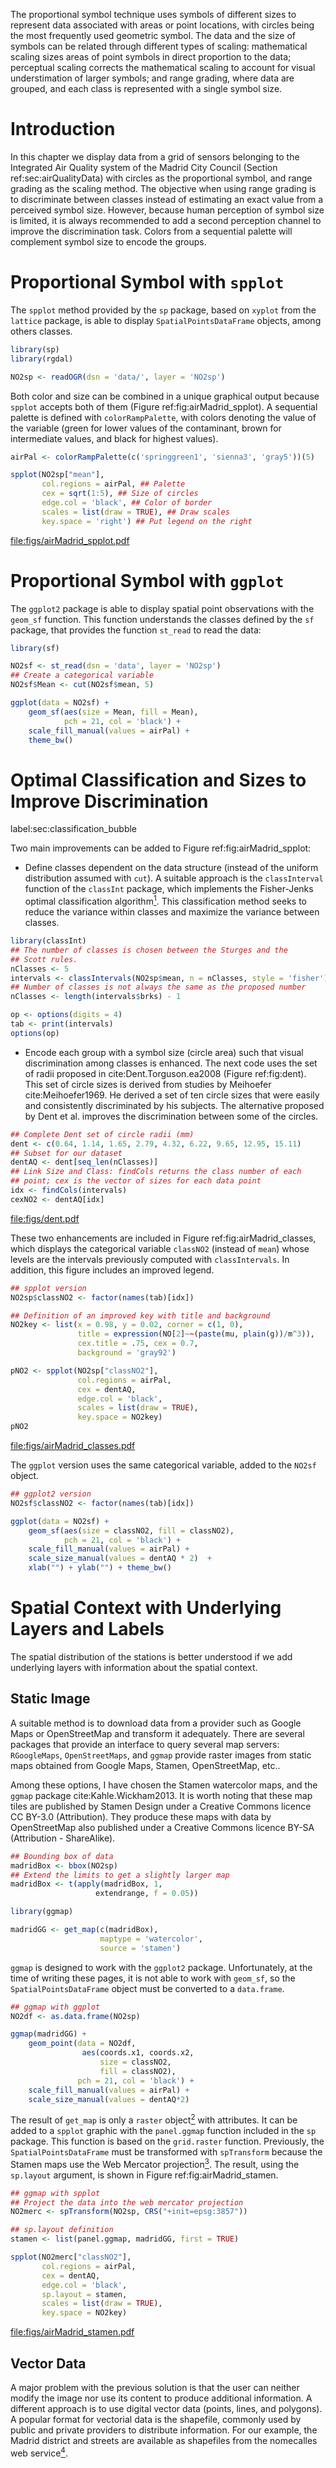 #+PROPERTY: header-args :session *R* :tangle ../docs/R/bubble.R :eval no-export
#+OPTIONS: ^:nil
#+BIND: org-latex-image-default-height "0.45\\textheight"


#+begin_src R :exports none :tangle no
setwd('~/github/bookvis/')
#+end_src


#+begin_src R :exports none  
##################################################################
## Initial configuration
##################################################################
## Clone or download the repository and set the working directory
## with setwd to the folder where the repository is located.

library(lattice)
library(ggplot2)
library(latticeExtra)

myTheme <- custom.theme.2(pch=19, cex=0.7,
                          region=rev(brewer.pal(9, 'YlOrRd')),
                          symbol = brewer.pal(n=8, name = "Dark2"))
myTheme$strip.background$col='transparent'
myTheme$strip.shingle$col='transparent'
myTheme$strip.border$col='transparent'

xscale.components.custom <- function(...)
{
    ans <- xscale.components.default(...)
    ans$top=FALSE
    ans
}
yscale.components.custom <- function(...)
{
    ans <- yscale.components.default(...)
    ans$right=FALSE
    ans
}
myArgs <- list(as.table=TRUE,
               between=list(x=0.5, y=0.2),
               xscale.components = xscale.components.custom,
               yscale.components = yscale.components.custom)
defaultArgs <- lattice.options()$default.args

lattice.options(default.theme = myTheme,
                default.args = modifyList(defaultArgs, myArgs))
#+end_src

#+RESULTS:


The proportional symbol technique uses symbols of different sizes
to represent data associated with areas or point locations, with
circles being the most frequently used geometric symbol. The data
and the size of symbols can be related through different types of
scaling: mathematical scaling sizes areas of point symbols in
direct proportion to the data; perceptual scaling corrects the
mathematical scaling to account for visual understimation of
larger symbols; and range grading, where data are grouped, and each
class is represented with a single symbol size. 

* Introduction
In this chapter we display data from a grid of sensors belonging to
the Integrated Air Quality system of the Madrid City Council (Section
ref:sec:airQualityData) with circles as the proportional symbol, and
range grading as the scaling method. The objective when using range
grading is to discriminate between classes instead of estimating an
exact value from a perceived symbol size. However, because human
perception of symbol size is limited, it is always recommended to
add a second perception channel to improve the discrimination
task. Colors from a sequential palette will complement symbol size to
encode the groups.


* Proportional Symbol with =spplot=
#+begin_src R :exports none
##################################################################
## Proportional symbol with spplot
##################################################################
#+end_src

The =spplot= method provided by the =sp= package, based on =xyplot=
from the =lattice= package, is able to display
=SpatialPointsDataFrame= objects, among others classes.

#+INDEX: Packages!rgdal@\texttt{rgdal}
#+INDEX: Packages!sp@\texttt{sp}
#+INDEX: readOGR\texttt{readOGR}

#+begin_src R
library(sp)
library(rgdal)

NO2sp <- readOGR(dsn = 'data/', layer = 'NO2sp')
#+end_src

Both color and size can be combined in a unique graphical output
because =spplot= accepts both of them (Figure
ref:fig:airMadrid_spplot).  A sequential palette is defined with
=colorRampPalette=, with colors denoting the value of the variable
(green for lower values of the contaminant, brown for intermediate
values, and black for highest values).

#+begin_src R :results output graphics :exports both :file figs/airMadrid_spplot.pdf
airPal <- colorRampPalette(c('springgreen1', 'sienna3', 'gray5'))(5)
  
spplot(NO2sp["mean"],
       col.regions = airPal, ## Palette
       cex = sqrt(1:5), ## Size of circles
       edge.col = 'black', ## Color of border
       scales = list(draw = TRUE), ## Draw scales
       key.space = 'right') ## Put legend on the right
#+end_src

#+CAPTION: Annual average of $NO_2$ measurements in Madrid. Values are shown with different symbol sizes and  colors for each class with the =spplot= function. label:fig:airMadrid_spplot
#+RESULTS[979e89aa398f2ccf2f32fe340b31dd3124320fe1]:
[[file:figs/airMadrid_spplot.pdf]]

* Proportional Symbol with =ggplot=
#+begin_src R :exports none
##################################################################
## Proportional symbol with ggplot
##################################################################
#+end_src

The =ggplot2= package is able to display spatial point observations
with the =geom_sf= function. This function understands the classes
defined by the =sf= package, that provides the function
=st_read= to read the data:

#+INDEX: Packages!sf@\texttt{sf}
#+INDEX: geom_sf@\texttt{geom\_sf}

#+begin_src R :eval no-export
library(sf)

NO2sf <- st_read(dsn = 'data', layer = 'NO2sp')
## Create a categorical variable
NO2sf$Mean <- cut(NO2sf$mean, 5)
#+end_src

#+begin_src R
ggplot(data = NO2sf) + 
    geom_sf(aes(size = Mean, fill = Mean),
            pch = 21, col = 'black') +
    scale_fill_manual(values = airPal) +
    theme_bw()
#+end_src

#+RESULTS:

* Optimal Classification and Sizes to Improve Discrimination
label:sec:classification_bubble
#+begin_src R :exports none
##################################################################
## Optimal classification and sizes to improve discrimination
##################################################################
#+end_src

#+RESULTS:

Two main improvements can be added to Figure
ref:fig:airMadrid_spplot:

- Define classes dependent on the data structure (instead of the
  uniform distribution assumed with =cut=). A suitable approach is the
  =classInterval= function of the =classInt= package, which implements
  the Fisher-Jenks optimal classification algorithm[fn:5]. This
  classification method seeks to reduce the variance within classes
  and maximize the variance between classes.

#+INDEX: Packages!classInt@\texttt{classInt}
#+INDEX: classIntervals@\texttt{classIntervals}
#+INDEX: findCols@\texttt{findCols}
#+INDEX: findColours@\texttt{findColours}

#+begin_src R 
library(classInt)
## The number of classes is chosen between the Sturges and the
## Scott rules.
nClasses <- 5
intervals <- classIntervals(NO2sp$mean, n = nClasses, style = 'fisher')
## Number of classes is not always the same as the proposed number
nClasses <- length(intervals$brks) - 1
#+end_src

#+begin_src R
op <- options(digits = 4)
tab <- print(intervals)
options(op)
#+end_src

- Encode each group with a symbol size (circle area) such that visual
  discrimination among classes is enhanced. The next code uses the set
  of radii proposed in cite:Dent.Torguson.ea2008 (Figure
  ref:fig:dent). This set of circle sizes is derived from studies by
  Meihoefer cite:Meihoefer1969. He derived a set of ten circle sizes
  that were easily and consistently discriminated by his subjects. The
  alternative proposed by Dent et al. improves the discrimination
  between some of the circles.

#+begin_src R 
## Complete Dent set of circle radii (mm)
dent <- c(0.64, 1.14, 1.65, 2.79, 4.32, 6.22, 9.65, 12.95, 15.11)
## Subset for our dataset
dentAQ <- dent[seq_len(nClasses)]
## Link Size and Class: findCols returns the class number of each
## point; cex is the vector of sizes for each data point
idx <- findCols(intervals)
cexNO2 <- dentAQ[idx]
#+end_src

#+begin_src R :exports results :tangle no :results output graphics :width \\textwidth :file figs/dent.pdf
xDent <- sqrt(cumsum(dent[1:7]))

xyplot(rep(1, 7) ~ xDent,
       cex = dent[1:7],
       scales = list(draw=FALSE),
       xlab = '', ylab = '',
       pch = 21, alpha = 0.6,
       fill = 'midnightblue', col = 'black',
       aspect = 1/6)
#+end_src


#+CAPTION: Symbol sizes proposed by Borden Dent. label:fig:dent
#+RESULTS[2d7b458986433b448eb743509896f8e7e8eb4e71]:
[[file:figs/dent.pdf]]

These two enhancements are included in Figure
ref:fig:airMadrid_classes, which displays the categorical variable
=classNO2= (instead of =mean=) whose levels are the intervals
previously computed with =classIntervals=. In addition, this figure
includes an improved legend.

#+begin_src R :results output graphics :exports both :file figs/airMadrid_classes.pdf
## spplot version
NO2sp$classNO2 <- factor(names(tab)[idx])  

## Definition of an improved key with title and background
NO2key <- list(x = 0.98, y = 0.02, corner = c(1, 0),
               title = expression(NO[2]~~(paste(mu, plain(g))/m^3)),
               cex.title = .75, cex = 0.7,
               background = 'gray92')

pNO2 <- spplot(NO2sp["classNO2"],
               col.regions = airPal,
               cex = dentAQ,
               edge.col = 'black',
               scales = list(draw = TRUE),
               key.space = NO2key)
pNO2
#+end_src 

#+CAPTION: Annual average of $NO_2$ measurements in Madrid.  label:fig:airMadrid_classes
#+RESULTS[9f53f6015cd95a3fec85c3619d7aba384e1fa0f2]:
[[file:figs/airMadrid_classes.pdf]]

The =ggplot= version uses the same categorical variable, added to the =NO2sf= object.
#+begin_src R :eval no-export
## ggplot2 version
NO2sf$classNO2 <- factor(names(tab)[idx])  

ggplot(data = NO2sf) +
    geom_sf(aes(size = classNO2, fill = classNO2),
            pch = 21, col = 'black') +
    scale_fill_manual(values = airPal) +
    scale_size_manual(values = dentAQ * 2)  +
    xlab("") + ylab("") + theme_bw() 
#+end_src

#+RESULTS:

* Spatial Context with Underlying Layers and Labels
#+begin_src R :exports none
##################################################################
## Spatial context with underlying layers and labels
##################################################################
#+end_src

#+RESULTS:

The spatial distribution of the stations is better understood if
we add underlying layers with information about the spatial
context. 

** Static Image
#+begin_src R :exports none
##################################################################
## Static image
##################################################################
#+end_src

A suitable method is to download data from a provider such as Google
Maps\textsuperscript{\texttrademark} or OpenStreetMap and transform it
adequately. There are several packages that provide an interface to
query several map servers: =RGoogleMaps=, =OpenStreetMaps=, and
=ggmap= provide raster images from static maps obtained from Google
Maps, Stamen, OpenStreetMap, etc..

Among these options, I have chosen the Stamen watercolor maps, and the
=ggmap= package cite:Kahle.Wickham2013. It is worth noting that these
map tiles are published by Stamen Design under a Creative Commons
licence CC BY-3.0 (Attribution). They produce these maps with data by
OpenStreetMap also published under a Creative Commons licence BY-SA
(Attribution - ShareAlike).

#+INDEX: Packages!ggmap@\texttt{ggmap}

#+begin_src R
## Bounding box of data
madridBox <- bbox(NO2sp)
## Extend the limits to get a slightly larger map
madridBox <- t(apply(madridBox, 1,
                   extendrange, f = 0.05))
#+end_src

#+begin_src R 
library(ggmap)

madridGG <- get_map(c(madridBox),
                    maptype = 'watercolor',
                    source = 'stamen')
#+end_src

=ggmap= is designed to work with the =ggplot2= package. Unfortunately,
at the time of writing these pages, it is not able to work with
=geom_sf=, so the =SpatialPointsDataFrame= object must be converted to
a =data.frame=.

#+begin_src R :eval no-export
## ggmap with ggplot
NO2df <- as.data.frame(NO2sp)

ggmap(madridGG) +
    geom_point(data = NO2df,
                aes(coords.x1, coords.x2, 
                    size = classNO2,
                    fill = classNO2),
               pch = 21, col = 'black') +
    scale_fill_manual(values = airPal) +
    scale_size_manual(values = dentAQ*2)
#+end_src

The result of =get_map= is only a =raster= object[fn:9] with
attributes. It can be added to a =spplot= graphic with the
=panel.ggmap= function included in the =sp= package. This function is
based on the =grid.raster= function. Previously, the
=SpatialPointsDataFrame= must be transformed with =spTransform=
because the Stamen maps use the Web Mercator projection[fn:7]. The
result, using the =sp.layout= argument, is shown in Figure
ref:fig:airMadrid_stamen.

#+begin_src R :results output graphics :exports both :file figs/airMadrid_stamen.pdf
## ggmap with spplot
## Project the data into the web mercator projection
NO2merc <- spTransform(NO2sp, CRS("+init=epsg:3857"))

## sp.layout definition
stamen <- list(panel.ggmap, madridGG, first = TRUE)

spplot(NO2merc["classNO2"],
       col.regions = airPal,
       cex = dentAQ,
       edge.col = 'black',
       sp.layout = stamen,
       scales = list(draw = TRUE),
       key.space = NO2key)
#+end_src

#+CAPTION: Annual average of $NO_2$ measurements in Madrid. label:fig:airMadrid_stamen
#+RESULTS[fea21c22315e2622233bf425bdcf71b27918f9e1]:
[[file:figs/airMadrid_stamen.pdf]]

** Vector Data
#+begin_src R :exports none
##################################################################
## Vector data
##################################################################
#+end_src
A major problem with the previous solution is that the user can
neither modify the image nor use its content to produce additional
information.  A different approach is to use digital vector data
(points, lines, and polygons). A popular format for vectorial data is
the shapefile, commonly used by public and private providers to
distribute information. For our example, the Madrid district and
streets are available as shapefiles from the nomecalles web
service[fn:1].

A shapefile can be read with =readOGR= from the =rgdal= package, or
with =st_read= from the =sf= package. 

*** rgdal and spplot
#+begin_src R :exports none
##################################################################
## rgdal and spplot
##################################################################
#+end_src

The =SpatialPolygonsDataFrame= and =SpatialLinesDataFrame= objects
produced by the =readOGR= function can be displayed with the
=sp.polygons= and =sp.lines= functions provided by the =sp= package.

#+INDEX: Data!nomecalles
#+INDEX: spTransform@\texttt{spTransform}
#+INDEX: Packages!rgdal@\texttt{rgdal}
#+INDEX: Packages!sp@\texttt{sp}
#+INDEX: readOGR\texttt{readOGR}
#+INDEX: layer@\texttt{layer}
#+INDEX: +.trellis@\texttt{+.trellis}
#+INDEX: sp.polygons@\texttt{sp.polygons}
#+INDEX: sp.pointLabel@\texttt{sp.pointLabel}
#+INDEX: sp.lines@\texttt{sp.lines}


#+begin_src R :eval no-export
library(rgdal)

## nomecalles http://www.madrid.org/nomecalles/Callejero_madrid.icm
## Form at http://www.madrid.org/nomecalles/DescargaBDTCorte.icm

## Madrid districts
unzip('Distritos de Madrid.zip')
distritosMadrid <- readOGR('Distritos de Madrid/200001331.shp',
                           p4s = '+proj=utm +zone=30')
distritosMadrid <- spTransform(distritosMadrid,
                               CRS = CRS("+proj=longlat +ellps=WGS84"))

## Madrid streets
unzip('Callejero_ Ejes de viales.zip')
streets <- readOGR('Callejero_ Ejes de viales/call2011.shp',
                   p4s = '+proj=utm +zone=30')
streetsMadrid <- streets[streets$CMUN=='079',]
streetsMadrid <- spTransform(streetsMadrid,
                             CRS = CRS("+proj=longlat +ellps=WGS84"))
#+end_src

#+begin_src R :exports none :tangle no
library(rgdal)

distritosMadrid <- readOGR('/home/datos/nomecalles/Distritos de Madrid/200001331.shp')
distritosMadrid <- spTransform(distritosMadrid,
                               CRS = CRS("+proj=longlat +ellps=WGS84"))

streetsMadrid <- readOGR('/home/datos/nomecalles/Callejero_ Ejes de viales/streetsMadrid.shp',
                         p4s = '+proj=longlat +ellps=WGS84')
#+end_src

These shapefiles can be included in the plot with the =sp.layout=
mechanism accepted by =spplot= or with the =layer= and =+.trellis=
functions from the =latticeExtra= package. The station codes are
placed with this same procedure using the =sp.pointLabel= function
from the =maptools= package. Figure ref:fig:airMadrid displays the
final result.

#+INDEX: Packages!maptools@\texttt{maptools}
#+INDEX: sp.pointLabel@\texttt{sp.pointLabel}

#+begin_src R :eval no-export
## spplot with sp.layout version
spDistricts <- list('sp.polygons', distritosMadrid,
                    fill = 'gray97', lwd = 0.3)
spStreets <- list('sp.lines', streetsMadrid,
                  lwd = 0.05)
spNames <- list(sp.pointLabel, NO2sp,
                labels = substring(NO2sp$codEst, 7),
                cex = 0.6, fontfamily = 'Palatino')

spplot(NO2sp["classNO2"],
       col.regions = airPal, cex = dentAQ,
       edge.col = 'black', alpha = 0.8,
       sp.layout = list(spDistricts, spStreets, spNames),
       scales = list(draw = TRUE),
       key.space = NO2key)
  
#+end_src

#+begin_src R :results output graphics :exports both :file figs/airMadrid.png :width 4000 :height 4000 :res 600
## lattice with layer version
pNO2 +
    layer(sp.pointLabel(NO2sp,
                        labels = substring(NO2sp$codEst, 7),
                        cex = 0.8, fontfamily = 'Palatino')
          ) +
    layer_(
    {
        sp.polygons(distritosMadrid, fill = 'gray97', lwd = 0.3)
        sp.lines(streetsMadrid, lwd = 0.05)
    })
#+end_src

#+CAPTION: Annual average of $NO_2$ measurements in Madrid using shapefiles (lines and polygons) and text as geographical context. label:fig:airMadrid
#+RESULTS[9a7c3da06d85b8561c35982dc98f313e21205f1a]:
[[file:figs/airMadrid.png]]


*** sf and ggplot
#+begin_src R :exports none
##################################################################
## sf and ggplot
##################################################################
#+end_src

The =sf= objects produced by the =st_read= function can be displayed
with =ggplot= and =geom_sf=.  The =ggplot2= version of this figure
uses =geom_sf=. The shapefiles must be read with the =st_read=
function of the =sf= package.

#+INDEX: Packages!sf@\texttt{sf}
#+INDEX: st_read@\texttt{st\_read}
#+INDEX: st_transform@\texttt{st\_transform}

#+begin_src R :eval no-export
library(sf)

## Madrid districts
distritosMadridSF <- st_read(dsn = 'Distritos de Madrid/',
                           layer = '200001331')
distritosMadridSF <- st_transform(distritosMadridSF,
                               crs = "+proj=longlat +ellps=WGS84")

## Madrid streets
streetsSF <- st_read(dsn = 'Callejero_ Ejes de viales/',
                           layer = 'call2011',
                           crs = '+proj=longlat +ellps=WGS84')

streetsMadridSF <- streetsSF[streetsSF$CMUN=='079',]
streetsMadridSF <- st_transform(streetsMadridSF,
                              crs = "+proj=longlat +ellps=WGS84")
#+end_src

#+begin_src R :exports none :tangle no
distritosMadridSF <- st_read(dsn = '/home/datos/nomecalles/Distritos de Madrid/',
                           layer = '200001331')
distritosMadridSF <- st_transform(distritosMadridSF,
                               crs = "+proj=longlat +ellps=WGS84")

streetsMadridSF <- st_read(dsn = '/home/datos/nomecalles/Callejero_ Ejes de viales/',
                         layer = 'streetsMadrid', 
                         crs = '+proj=longlat +ellps=WGS84')
#+end_src

#+begin_src R :exports none :results none
ggplot()+
    geom_sf(data = streetsMadridSF,
            size = 0.05,
            color = 'lightgray') +
    geom_sf(data = distritosMadridSF,
            fill = 'lightgray', alpha = 0.2,
            size = 0.3,
            color = 'black') +
    geom_sf(data = NO2sf,
            aes(size = classNO2,
                fill = classNO2),
            pch = 21, col = 'black') + 
    scale_fill_manual(values = airPal) +
    scale_size_manual(values = dentAQ * 2) +
    theme_bw()
#+end_src


* Spatial Interpolation
#+begin_src R :exports none
##################################################################
## Spatial interpolation
##################################################################
#+end_src
The measurements at discrete points give limited information about the
underlying process. It is quite common to approximate the spatial
distribution of the measured variable with the interpolation between
measurement locations. Selection of the optimal interpolation method
is outside the scope of this book. The following code illustrates an
easy solution using inverse distance weighted (IDW) interpolation with
the =gstat= package cite:Pebesma2004 /only/ for illustration
purposes.
 
#+INDEX: Packages!gstat@\texttt{gstat}
#+INDEX: Packages!krige@\texttt{krige}


#+begin_src R
library(gstat)

airGrid <- spsample(NO2sp, type='regular', n=1e5)
gridded(airGrid) <- TRUE
airKrige <- krige(mean ~ 1, NO2sp, airGrid)
#+end_src

The result is a =SpatialPixelsDataFrame= that can be displayed with
=spplot= and combined with the previous layers and the measurement
station points (Figure ref:fig:airMadrid_krige).


#+INDEX: spplot@\texttt{spplot}
#+INDEX: layer@\texttt{layer}
#+INDEX: sp.polygons@\texttt{sp.polygons}
#+INDEX: sp.lines@\texttt{sp.lines}
#+INDEX: sp.points@\texttt{sp.points}


#+begin_src R :results output graphics :exports both :file figs/airMadrid_krige.png :width 4000 :height 4000 :res 600
spplot(airKrige["var1.pred"],
       col.regions = colorRampPalette(airPal)) +
    layer({
        sp.polygons(distritosMadrid, fill='transparent', lwd = 0.3)
        sp.lines(streetsMadrid, lwd=0.07)
        sp.points(NO2sp, pch = 21, alpha = 0.8, fill = 'gray50', col = 'black')
    })
#+end_src

#+CAPTION: Kriging annual average of $NO_2$ measurements in Madrid. label:fig:airMadrid_krige
#+RESULTS[e7439ec0ee815727d28fb2e1b30578c2484919e2]:
[[file:figs/airMadrid_krige.png]]

* Interactive Graphics
label:sec:interactive_bubble
#+begin_src R :exports none
##################################################################
## Interactive graphics
##################################################################
#+end_src

#+INDEX: Interactive visualization

Now, let's suppose you need to know the median and standard deviation
of the time series of a certain station. Moreover, you would like to
watch the photography of that station; or even better, you wish to
visit its webpage for additional information. A frequent solution is
to produce interactive graphics with tooltips and hyperlinks.

In this section we visit several approaches to create these products.

** mapview 
label:sec:mapview_bubble

#+INDEX: Packages!mapview@\texttt{mapview}

#+begin_src R :exports none
##################################################################
## mapView
##################################################################
#+end_src

The syntax of =mapview= resembles the syntax of =spplot=. Its first argument is the spatial object with the information and the variable to be depicted is selected with the argument =zcol=. Moreover, the size of the points can be linked to another variable with the argument =cex=, and their labels extracted from another variable with the argument =label=. 

The next code produces an HTML page with an interactive graphic inserted in it (Figure ref:fig:mapview_bubble_simple). When the mouse is hovered over a point its label is displayed, and if the point is selected a tooltip with the whole information is deployed.
#+begin_src R
library(mapview)

pal <- colorRampPalette(c('springgreen1', 'sienna3', 'gray5'))(100)

mapview(NO2sp, zcol = "mean", cex = "mean",
        col.regions = pal, legend = TRUE,
        label = NO2sp$Nombre)
#+end_src

#+CAPTION: Snapshot of the interactive graphic produced with =mapview= depicting the annual average of $NO_2$ measurements in Madrid. label:fig:mapview_bubble_simple
[[file:figs/mapview_simple.png]]

*** Tooltips with images and graphs
#+begin_src R :exports none
##################################################################
## Tooltips with images and graphs
##################################################################
#+end_src

The tooltip included in the previous graphic is very simple: only text
displaying a table with information. This tooltip can be improved
thanks to the =popup= argument and the =popup*= family of
functions. For example, the next code creates an interactive graphic
whose tooltips show an image of the station (available in the =images=
folder of the repository) using the =popupImage= function (Figure
ref:fig:mapview_popup_images).

As an additional feature, the provider[fn:11] of the background map is
selected with the argument =map.type=.

#+begin_src R
img <- paste('images/', NO2sp$codEst, '.jpg', sep='')

mapview(NO2sp, zcol = "mean", cex = "mean",
        col.regions = pal, legend = TRUE,
        map.type = "Esri.WorldImagery",
        label = NO2sp$Nombre,
        popup = popupImage(img, src = "local"))
#+end_src

#+CAPTION: Snapshot of the interactive graphic produced with =mapview= with tooltips including images. label:fig:mapview_popup_images
[[file:figs/mapview_popup_images.png]]


A more sophisticated solution displays a scatterplot when a tooltip is
deployed. The =popupGraph= function accepts a list of graphics and
selects the one corresponding to the location selected by the
user. This list is produced with the next code: first, the
measurements time series is read and filtered; second, the stations
code is extracted; finally, a loop with =lapply= creates a time series
graphic for each station displaying the evolution of the measurements
along the time period.

#+begin_src R
## Read the time series
airQuality <- read.csv2('data/airQuality.csv')
## We need only NO2 data (codParam 8)
NO2 <- subset(airQuality, codParam == 8)
## Time index in a new column
NO2$tt <- with(NO2,
               as.Date(paste(year, month, day, sep = '-')))
## Stations code
stations <- unique(NO2$codEst)
## Loop to create a scatterplot for each station.
pList <- lapply(stations, function(i)
    xyplot(dat ~ tt, data = NO2,
           subset = (codEst == i),
           type = 'l',
           xlab = '', ylab = '')
    )
#+end_src

This list of graphics, =pList=, is provided to =mapview= through the
=popup= argument with the function =popupGraph= (Figure ref:fig:mapview_popup_graphs).

#+begin_src R
mapview(NO2sp, zcol = "mean", cex = "mean",
        col.regions = pal, legend = TRUE,
        map.type = "Esri.WorldImagery",
        label = NO2sp$Nombre,
        popup = popupGraph(pList))
#+end_src

#+CAPTION: Snapshot of the interactive graphic produced with =mapview= with tooltips including time series graphics. label:fig:mapview_popup_graphs
[[file:figs/mapview_popup_graphs.png]]



*** Synchronise multiple graphics  
#+begin_src R :exports none
##################################################################
## Synchronise multiple graphics  
##################################################################
#+end_src

The =mapview= package recreates the small multiple technique (Sections
ref:SEC:sameScale and ref:SEC:groupVariable) with the functions =sync=
and =latticeView=. With them, multiple variables can be rendered
simultaneously and synchronised together (with the =sync= function):
if a panel is zoomed, all other panels will also zoom; the mouse
position in a panel is signaled with a red circle in the rest of
panels.

The next code generates three graphics to view different variables of
the =NO2sp= object using different values in =zcol= and =cex=. All of
them are viewed and synchronised together with =sync= (Figure
ref:fig:mapview_sync):

#+begin_src R
## Map of the average value
mapMean <- mapview(NO2sp, zcol = "mean", cex = "mean",
                   col.regions = pal, legend = TRUE,
                   map.types = "OpenStreetMap.Mapnik",
                   label = NO2sp$Nombre)
## Map of the median
mapMedian <- mapview(NO2sp, zcol = "median", cex = "median",
                     col.regions = pal, legend = TRUE,
                     map.type = "Stamen.Watercolor",
                     label = NO2sp$Nombre)
## Map of the standard deviation
mapSD <- mapview(NO2sp, zcol = "sd", cex = "sd",
                 col.regions = pal, legend = TRUE,
                 map.type = "Esri.WorldImagery",
                 label = NO2sp$Nombre)
## All together
sync(mapMean, mapMedian, mapSD, ncol = 3)
#+end_src

#+CAPTION: Snapshot of multiple interactive graphics produced with =mapview=. label:fig:mapview_sync
[[file:figs/mapview_sync.png]]


** Export to Other Formats

A different approach is to use an external data viewer, due to its
features or its large community of users. Two tools deserve to be
mentioned: GeoJSON rendered within GitHub repositories, and KML files
imported in Google Earth\texttrademark.

*** GeoJSON and OpenStreetMap
#+begin_src R :exports none
##################################################################
## GeoJSON and OpenStreepMap
##################################################################
#+end_src
GeoJSON is an open computer file format for encoding collections of
simple geographical features along with their nonspatial attributes
using JavaScript Object Notation (JSON). These files can be easily
rendered within GitHub repositories. GitHub uses Leaflet[fn:4] to
represent the data and MapBox[fn:2] with OpenStreetMap[fn:10] for the
underlying map data. Our =SpatialPointsDataFrame= can be converted to
a GeoJSON file with =writeOGR= from the =rgdal= package.

#+INDEX: Packages!rgdal@\texttt{rgdal}
#+INDEX: writeOGR@\texttt{writeOGR}
#+INDEX: GeoJSON


#+begin_src R :eval no-export
library(rgdal)
writeOGR(NO2sp, 'data/NO2.geojson', 'NO2sp', driver='GeoJSON')
#+end_src

Figure ref:fig:geojson shows a snapshot of the rendering of this
GeoJSON file, available from the GitHub repository. There you can zoom
on the map and click on the stations to display the data.

#+CAPTION: label:fig:geojson $NO_2$ data in a GeoJSON file rendered within the GitHub repository.
file:figs/geojson.png


*** Keyhole Markup Language
#+begin_src R :exports none
##################################################################
## Keyhole Markup Language
##################################################################
#+end_src

Keyhole Markup Language (KML) is a file format to display geographic
data within Internet-based, two-dimensional maps and three-dimensional
Earth browsers. KML uses a tag-based structure with nested elements
and attributes, and is based on the XML standard. KML became an
international standard of the Open Geospatial Consortium
in 2008. Google Earth was the first program able to view and
graphically edit KML files, although Marble, an open-source project,
also offers KML support.

#+INDEX: Packages!rgdal@\texttt{rgdal}
#+INDEX: Packages!plotKML@\texttt{plotKML}
#+INDEX: KML


There are several packages able to generate KML files. For example,
the =writeOGR= function from the =rgdal= package can also write KML
files:

#+begin_src R :eval no-export
library(rgdal)
writeOGR(NO2sp, dsn='NO2_mean.kml', layer='mean', driver='KML')
#+end_src

However, the =plotKML= package provides a simpler interface and
includes a wide set of options:

#+begin_src R :eval no-export
library(plotKML)
plotKML(NO2sp["mean"], points_names=NO2sp$codEst)
#+end_src

Both functions produce a file that can be directly opened with Google
Earth or Marble.

** 3D visualization
#+begin_src R :exports none
##################################################################
## 3D visualization
##################################################################
#+end_src

#+INDEX: Packages!rgl@\texttt{rgl}
#+INDEX: 3D visualization
#+INDEX: WebGL

An alternative method is 3D visualization where the user can
rotate or zoom the figure. This solution is available thanks to the
=rgl= package, which provides functions for 3D interactive
graphics. 

Previously, the =SpatialPointsDataFrame= object must be converted to a
=data.frame=. The =xyz= coordinates will be the longitude, latitude,
and altitude of each station. The color of each point is determined by
the corresponding class (Section ref:sec:classification_bubble), and
the radius of each bubble depends on the mean value of the depicted
variable. A snapshot of this graphic is displayed in Figure
ref:fig:rgl_bubble.


#+begin_src R
library(rgl)

## rgl does not understand Spatial* objects
NO2df <- as.data.frame(NO2sp)

## Color of each point according to its class
airPal <- colorRampPalette(c('springgreen1', 'sienna3', 'gray5'))(5)
colorClasses <- airPal[NO2df$classNO2]

plot3d(x = NO2df$coords.x1, 
       y = NO2df$coords.x2,
       z = NO2df$alt, 
       xlab = 'Longitude', 
       ylab = 'Latitude', 
       zlab = 'Altitude', 
       type = 's', 
       col = colorClasses,
       radius = NO2df$mean/10)
#+end_src

#+CAPTION: Snapshot of the interactive graphic produced with =rgl=. label:fig:rgl_bubble
[[file:figs/rgl_bubble.png]]


** \floweroneleft gridSVG
#+begin_src R :exports none
##################################################################
## gridSVG
##################################################################
#+end_src

#+INDEX: Packages!gridSVG@\texttt{gridSVG}
#+INDEX: JavaScript

The =gridSVG= package is able to create an SVG graphic, where each
component owns a =title= attribute; the content of this attribute is
commonly displayed as a tooltip when the mouse hovers over the
element. The content of this attribute can be modified thanks to the
=grid.garnish= function. Moreover, the =grid.hyperlink= function can
add hyperlinks to the correspondent graphical element.

The tooltips will display the photography of the station (Section
ref:sec:photographs_stations), the name of the station, and the
statistics previously calculated with =aggregate= in the first step of
this chapter. 

#+INDEX: grid.garnish@\texttt{grid.garnish}

#+begin_src R 
library(gridSVG)

print(pNO2 +
      layer_(sp.polygons(distritosMadrid,
                         fill = 'gray97',
                         lwd = 0.3)))

NO2df <- as.data.frame(NO2sp)

tooltips <- sapply(seq_len(nrow(NO2df)), function(i)
{
    codEst <- NO2df[i, "codEst"]
    ## Information to be attached to each line
    stats <- paste(c('Mean', 'Median', 'SD'),
                   signif(NO2df[i, c('mean', 'median', 'sd')], 4),
                   sep=' = ', collapse='<br />')
    ## Station photograph 
    imageURL <- paste('images/', codEst, '.jpg', sep='')
    imageInfo <- paste("<img src=", imageURL,
                       " width='100' height='100' />", sep='')
    ## Text to be included in the tooltip
    nameStation <- paste('<b>', 
                         as.character(NO2df[i, "Nombre"]),
                         '</b>', sep='')
    info <- paste(nameStation, stats, sep='<br />')
    ## Tooltip includes the image and the text
    paste(imageInfo, info, sep='<br />')
})
grid.garnish('points.panel',
             title = tooltips,
             grep = TRUE,
             group = FALSE)
#+end_src

#+RESULTS[b2d8b3e7ab5cc3986acf8d01610339b0a26d0eb0]:

Next, we attach the hyperlink and the SVG information to
each circle.

#+INDEX: grid.hyperlink@\texttt{grid.hyperlink}

#+begin_src R 
## Webpage of each station
rootURL <- 'http://www.mambiente.munimadrid.es'
urlList <- sapply(seq_len(nrow(NO2df)), function(i){
    codEst <- NO2df[i, "codEst"]
    codURL <- as.numeric(substr(codEst, 7, 8))
    stationURL <- paste(rootURL,
                        '/opencms/opencms/calaire/contenidos/estaciones/estacion',
                        codURL, '.html', sep='')
})

grid.hyperlink('points.panel', urlList, grep=TRUE, group=FALSE)
#+end_src

#+RESULTS[8191337354457eb6b2b7c4cf4beb3f2e521fec4c]:

The =title= attribute can be accessed with the JavaScript plug-ins
jQuery[fn:8] and jQuery UI[fn:6] to display tooltips when the mouse
hovers over each station. The =grid.script= function creates objects
containing links to these plug-ins. And =grid.export= uses these
objects to produce an SVG document with script elements.


#+INDEX: jQuery
#+INDEX: jQuery UI
#+INDEX: grid.export@\texttt{grid.export}

#+begin_src R
## Add jQuery and jQuery UI scripts
grid.script(file='http://code.jquery.com/jquery-1.8.3.js')
grid.script(file='http://code.jquery.com/ui/1.9.2/jquery-ui.js')
## Simple JavaScript code to initialize the tooltip
grid.script(file='js/myTooltip.js')
## Produce the SVG graphic: the results of grid.garnish,
## grid.hyperlink and grid.script are converted to SVG code
grid.export('figs/airMadrid.svg')
#+end_src

These plug-ins will work only after the file =airMadrid.svg= created by
=grid.export= is inserted in a HTML file with standard headers. Figure
ref:fig:airMadridTooltip shows a capture of the result.

#+begin_src R
htmlBegin <- '<!DOCTYPE html>
<html>
<head>
<title>Tooltips with jQuery and gridSVG</title>
<link rel="stylesheet" type="text/css" href="http://code.jquery.com/ui/1.9.2/themes/smoothness/jquery-ui.css" />
<meta charset="utf-8">
</head>
<body>'

htmlEnd <- '</body> </html>'

svgText <- paste(readLines('figs/airMadrid.svg'), collapse='\n')

writeLines(paste(htmlBegin, svgText, htmlEnd, sep='\n'),
           'airMadrid.html')
#+end_src

#+RESULTS[86f1c1ed2c5b2b4e4e11e843c412fc1fac30518f]:


#+CAPTION: label:fig:airMadridTooltip Tooltips generated with \texttt{gridSVG} using jQuery and jQuery UI.
file:figs/airMadridTooltip.png


* Footnotes

[fn:11] The list of provider is available in http://leaflet-extras.github.io/leaflet-providers/preview/

[fn:10] https://www.openstreetmap.org/

[fn:4] [[http://leafletjs.com/]]

[fn:9] Do not confuse a =raster= object with the =Raster*= objects of the =raster= package.

[fn:7] [[https://epsg.io/3857]]

[fn:5] This classification method will be used in section ref:sec:quantitative_choropleth with a choropleth map.

[fn:1] [[http://www.madrid.org/nomecalles/]]

[fn:8] [[http://jquery.com/]]

[fn:6] [[http://jqueryui.com/]]

[fn:2] [[http://www.mapbox.com/]]

[fn:3] [[http://www.openstreetmap.org/]]

